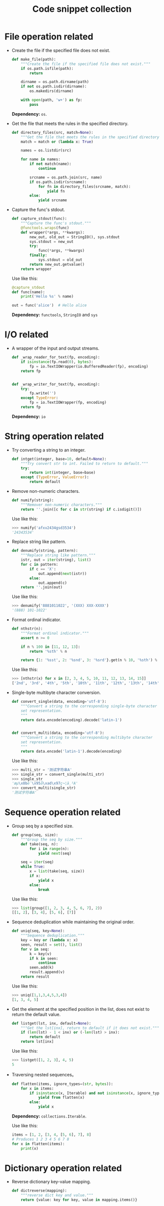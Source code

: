 #+TITLE: Code snippet collection

* Table of Contents                                       :TOC_4_gh:noexport:
- [[#file-operation-related][File operation related]]
- [[#io-related][I/O related]]
- [[#string-operation-related][String operation related]]
- [[#sequence-operation-related][Sequence operation related]]
- [[#dictionary-operation-related][Dictionary operation related]]
- [[#misc][Misc]]

* File operation related
  + Create the file if the specified file does not exist.
    #+BEGIN_SRC python
      def make_file(path):
          """Create the file if the specified file does not exist."""
          if os.path.isfile(path):
              return

          dirname = os.path.dirname(path)
          if not os.path.isdir(dirname):
              os.makedirs(dirname)

          with open(path, 'w+') as fp:
              pass
    #+END_SRC

    *Dependency:* ~os~.

  + Get the file that meets the rules in the specified directory.
    #+BEGIN_SRC python
      def directory_files(src, match=None):
          """Get the file that meets the rules in the specified directory."""
          match = match or (lambda x: True)

          names = os.listdir(src)

          for name in names:
              if not match(name):
                  continue

              srcname = os.path.join(src, name)
              if os.path.isdir(srcname):
                  for fn in directory_files(srcname, match):
                      yield fn
              else:
                  yield srcname
    #+END_SRC
  
  + Capture the func's stdout.
    #+BEGIN_SRC python
      def capture_stdout(func):
          """Capture the func's stdout."""
          @functools.wraps(func)
          def wrapper(*args, **kwargs):
              new_out, old_out = StringIO(), sys.stdout
              sys.stdout = new_out
              try:
                  func(*args, **kwargs)
              finally:
                  sys.stdout = old_out
              return new_out.getvalue()
          return wrapper
    #+END_SRC

    Use like this:
    #+BEGIN_SRC python
      @capture_stdout
      def func(name):
          print('Hello %s' % name)

      out = func('alice')  # Hello alice
    #+END_SRC
    
    *Dependency:* ~functools~, ~StringIO~ and ~sys~

* I/O related
  + A wrapper of the input and output streams.
    #+BEGIN_SRC python
      def _wrap_reader_for_text(fp, encoding):
          if isinstance(fp.read(0), bytes):
              fp = io.TextIOWrapper(io.BufferedReader(fp), encoding)
          return fp


      def _wrap_writer_for_text(fp, encoding):
          try:
              fp.write('')
          except TypeError:
              fp = io.TextIOWrapper(fp, encoding)
          return fp
    #+END_SRC

    *Dependency:* ~io~

* String operation related
  + Try converting a string to an integer.
    #+BEGIN_SRC python
      def intget(integer, base=10, default=None):
          """Try convert str to int. Failed to return to default."""
          try:
              return int(integer, base=base)
          except (TypeError, ValueError):
              return default
    #+END_SRC

  + Remove non-numeric characters.
    #+BEGIN_SRC python
      def numify(string):
          """Remover non-numeric characters."""
          return ''.join([c for c in str(string) if c.isdigit()])
    #+END_SRC

    Use like this:
    #+BEGIN_SRC python
      >>> numify('afxv2434gsd3534')
      '24343534'
    #+END_SRC

  + Replace string like pattern.
    #+BEGIN_SRC python
      def denumify(string, pattern):
          """Replace string like pattern."""
          istr, out = iter(string), list()
          for c in pattern:
              if c == 'X':
                  out.append(next(istr))
              else:
                  out.append(c)
          return ''.join(out)
    #+END_SRC

    Use like this:
    #+BEGIN_SRC python
      >>> denumify('8881011022', '(XXX) XXX-XXXX')
      '(888) 101-1022'
    #+END_SRC

  + Format ordinal indicator.
    #+BEGIN_SRC python
      def nthstr(n):
          """Format ordinal indicator."""
          assert n >= 0

          if n % 100 in [11, 12, 13]:
              return '%sth' % n

          return {1: '%sst', 2: '%snd', 3: '%srd'}.get(n % 10, '%sth') % n
    #+END_SRC

    Use like this:
    #+BEGIN_SRC python
      >>> [nthstr(x) for x in [2, 3, 4, 5, 10, 11, 12, 13, 14, 15]]
      ['2nd', '3rd', '4th', '5th', '10th', '11th', '12th', '13th', '14th', '15th']
    #+END_SRC

  + Single-byte multibyte character conversion.
    #+BEGIN_SRC python
      def convert_single(data, encoding='utf-8'):
          """Convert a string to the corresponding single-byte character
          set representation.
          """
          return data.encode(encoding).decode('latin-1')


      def convert_multi(data, encoding='utf-8'):
          """Convert a string to the corresponding multibyte character
          set representation.
          """
          return data.encode('latin-1').decode(encoding)
    #+END_SRC

    Use like this:
    #+BEGIN_SRC python
      >>> multi_str = '测试字符串A'
      >>> single_str = convert_single(multi_str)
      >>> single_str
      'æµ\x8bè¯\x95å\xad\x97ç¬¦ä¸²A'
      >>> convert_multi(single_str)
      '测试字符串A'
    #+END_SRC

* Sequence operation related
  + Group seq by a specified size.
    #+BEGIN_SRC python
      def group(seq, size):
          """Group the seq by size."""
          def take(seq, n):
              for i in range(n):
                  yield next(seq)

          seq = iter(seq)
          while True:
              x = list(take(seq, size))
              if x:
                  yield x
              else:
                  break
    #+END_SRC

    Use like this:
    #+BEGIN_SRC python
      >>> list(group([1, 2, 3, 4, 5, 6, 7], 2))
      [[1, 2], [3, 4], [5, 6], [7]]
    #+END_SRC

  + Sequence deduplication while maintaining the original order.
    #+BEGIN_SRC python
      def uniq(seq, key=None):
          """Sequence deduplication."""
          key = key or (lambda x: x)
          seen, result = set(), list()
          for v in seq:
              k = key(v)
              if k in seen:
                  continue
              seen.add(k)
              result.append(v)
          return result
    #+END_SRC

    Use like this:
    #+BEGIN_SRC python
      >>> uniq([1,1,3,4,5,3,4])
      [1, 3, 4, 5]
    #+END_SRC

  + Get the element at the specified position in the list,
    does not exist to return the default value.
    #+BEGIN_SRC python
      def listget(lst, inx, default=None):
          """Get the lst[inx], return to default if it does not exist."""
          if (len(lst) - 1 < inx) or (-len(lst) > inx):
              return default
          return lst[inx]
    #+END_SRC

    Use like this:
    #+BEGIN_SRC python
      >>> listget([1, 2, 3], 4, 5)
      5
    #+END_SRC

  + Traversing nested sequences。
    #+BEGIN_SRC python
      def flatten(items, ignore_types=(str, bytes)):
          for x in items:
              if isinstance(x, Iterable) and not isinstance(x, ignore_types):
                  yield from flatten(x)
              else:
                  yield x
    #+END_SRC

    *Dependency:* ~collections.Iterable~.

    Use like this:
    #+BEGIN_SRC python
      items = [1, 2, [3, 4, [5, 6], 7], 8]
      # Produces 1 2 3 4 5 6 7 8
      for x in flatten(items):
          print(x)
    #+END_SRC

* Dictionary operation related
  + Reverse dictionary key-value mapping.
    #+BEGIN_SRC python
      def dictreverse(mapping):
          """reverse dict key and value."""
          return {value: key for key, value in mapping.items()}
    #+END_SRC

  + Find the key of the specified element.
    #+BEGIN_SRC python
      def dictfind(dictionary, element):
          """find the key's value is elemet"""
          for key, value in dictionary.items():
              if element is value:
                  return key
    #+END_SRC

  + Look for all the keys that map the specified element.
    #+BEGIN_SRC python
      def dictfindall(dictionary, element):
          """find all key's value is elemet"""
          res = []
          for (key, value) in iteritems(dictionary):
              if element is value:
                  res.append(key)
          return res
    #+END_SRC

* Misc
  + Limit the execution time of a function.
    #+BEGIN_SRC python
      def timelimit(timeout):
          """
          A `decorator` to limit a function to `timeout` seconds, raising `TimeoutError`
          if it takes longer.

          _Caveat:_ The function isn't stopped after `timeout` seconds but continues
          executing in a separate thread. (There seems to be no way to kill a thread.)

          inspired by <http://aspn.activestate.com/ASPN/Cookbook/Python/Recipe/473878>
          """
          def _1(function):
              def _2(*args, **kw):
                  class Dispatch(threading.Thread):
                      def __init__(self):
                          threading.Thread.__init__(self)
                          self.result = None
                          self.error = None

                          self.setDaemon(True)
                          self.start()

                      def run(self):
                          try:
                              self.result = function(*args, **kw)
                          except:
                              self.error = sys.exc_info()

                  c = Dispatch()
                  c.join(timeout)
                  if c.isAlive():
                      raise RuntimeError('took too long')
                  if c.error:
                      raise c.error[1]
                  return c.result
              return _2
          return _1
    #+END_SRC
    
    *Dependency:* ~sys~, ~threading~.

    Use like this:
    #+BEGIN_SRC python
      @timelimit(0.1)
      def func():
          while True:
              pass

      func()
    #+END_SRC

  + Simplified conditional judgment.
    #+BEGIN_SRC python
      def cond(predicate, consequence, alternative=None):
          """Function replacement for if-else to use in expressions."""
          if predicate:
              return consequence
          else:
              return alternative
    #+END_SRC

    Use like this:
    #+BEGIN_SRC python
      >>> x = 2
      >>> cond(x % 2 == 0, "even", "odd")
      'even'
      >>> cond(x % 2 == 0, "even", "odd") + '_row'
      'even_row'
    #+END_SRC

  + Automatically set instance properties.
    #+BEGIN_SRC python
      def autoassign(self, locals):
          """
          Automatically assigns local variables to `self`.

          Generally used in `__init__` methods, as in:

              def __init__(self, foo, bar, baz=1):
                  autoassign(self, locals())
          """
          for (key, value) in iteritems(locals):
              if key == 'self':
                  continue
              setattr(self, key, value)
    #+END_SRC
